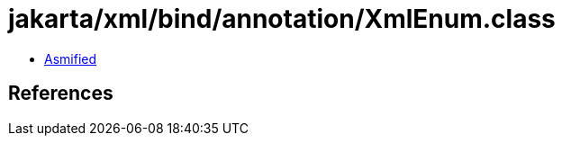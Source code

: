 = jakarta/xml/bind/annotation/XmlEnum.class

 - link:XmlEnum-asmified.java[Asmified]

== References

